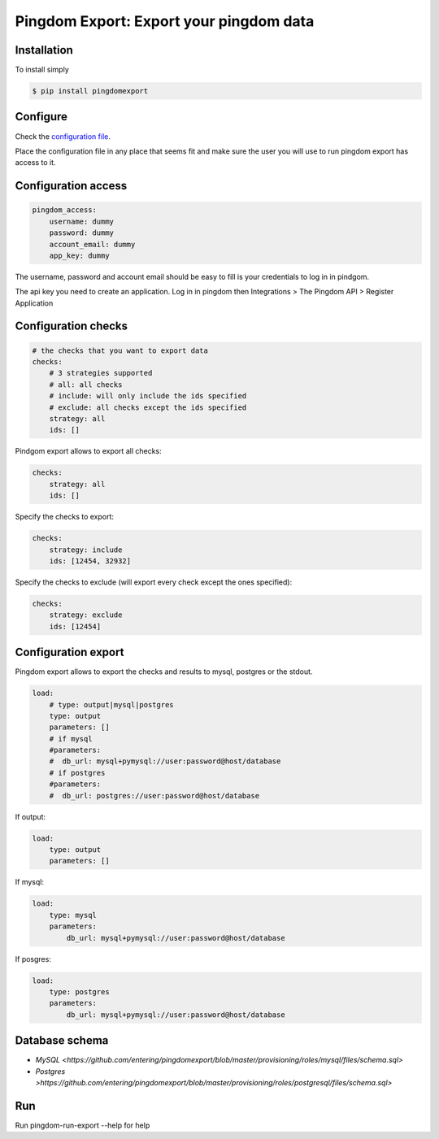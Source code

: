 Pingdom Export: Export your pingdom data
========================================

|Build| |Coverage|

.. |Build| image:: https://travis-ci.org/entering/pingdomexport.svg?branch=master
    :target: https://travis-ci.org/entering/pingdomexport.svg?branch=master

.. |Coverage| image:: https://coveralls.io/repos/github/entering/pingdomexport/badge.svg?branch=master
    :target: https://coveralls.io/github/entering/pingdomexport?branch=master

Installation
------------

To install simply

.. code-block:: bash

    $ pip install pingdomexport

Configure
------------

Check the `configuration file <https://github.com/entering/pingdomexport/blob/master/config.yml.dist>`_.

Place the configuration file in any place that seems fit and make sure the user you will use to run pingdom export
has access to it.

Configuration access
--------------------

.. code-block:: yaml

    pingdom_access:
        username: dummy
        password: dummy
        account_email: dummy
        app_key: dummy

The username, password and account email should be easy to fill is your credentials to log in in pindgom.

The api key you need to create an application. Log in in pingdom then Integrations > The Pingdom API > Register Application

Configuration checks
--------------------

.. code-block:: yaml

    # the checks that you want to export data
    checks:
        # 3 strategies supported
        # all: all checks
        # include: will only include the ids specified
        # exclude: all checks except the ids specified
        strategy: all
        ids: []

Pindgom export allows to export all checks:

.. code-block:: yaml

  checks:
      strategy: all
      ids: []

Specify the checks to export:

.. code-block:: yaml

    checks:
        strategy: include
        ids: [12454, 32932]

Specify the checks to exclude (will export every check except the ones specified):

.. code-block:: yaml

    checks:
        strategy: exclude
        ids: [12454]

Configuration export
--------------------

Pingdom export allows to export the checks and results to mysql, postgres or the stdout.

.. code-block:: yaml

  load:
      # type: output|mysql|postgres
      type: output
      parameters: []
      # if mysql
      #parameters:
      #  db_url: mysql+pymysql://user:password@host/database
      # if postgres
      #parameters:
      #  db_url: postgres://user:password@host/database

If output:

.. code-block:: yaml

  load:
      type: output
      parameters: []

If mysql:

.. code-block:: yaml

  load:
      type: mysql
      parameters:
          db_url: mysql+pymysql://user:password@host/database

If posgres:

.. code-block:: yaml

  load:
      type: postgres
      parameters:
          db_url: mysql+pymysql://user:password@host/database

Database schema
---------------

-  `MySQL <https://github.com/entering/pingdomexport/blob/master/provisioning/roles/mysql/files/schema.sql>`
-  `Postgres >https://github.com/entering/pingdomexport/blob/master/provisioning/roles/postgresql/files/schema.sql>`


Run
------------

Run pingdom-run-export --help for help
